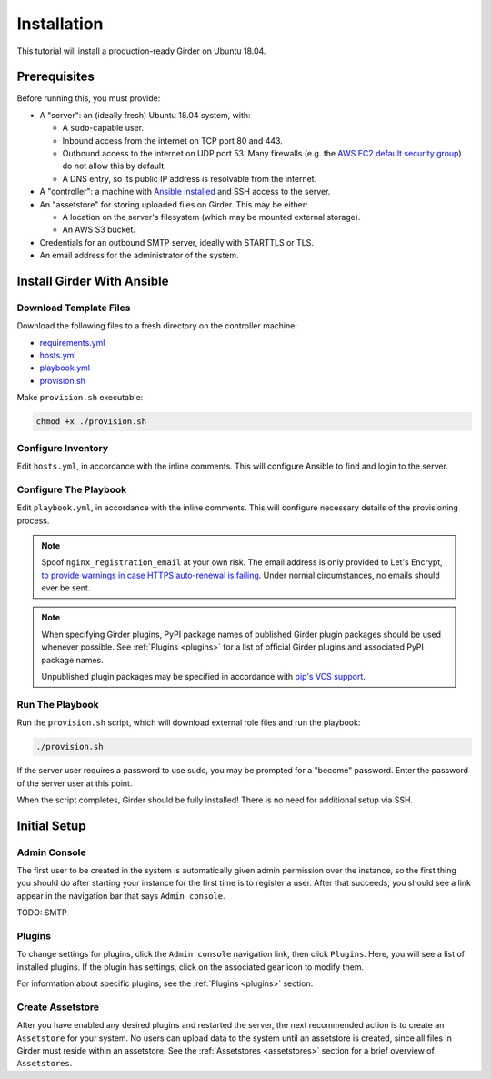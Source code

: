Installation
============

This tutorial will install a production-ready Girder on Ubuntu 18.04.

Prerequisites
-------------
Before running this, you must provide:

* A "server": an (ideally fresh) Ubuntu 18.04 system, with:

  * A ``sudo``-capable user.
  * Inbound access from the internet on TCP port 80 and 443.
  * Outbound access to the internet on UDP port 53. Many firewalls (e.g. the
    `AWS EC2 default security group <https://docs.aws.amazon.com/AWSEC2/latest/UserGuide/using-network-security.html#default-security-group>`_)
    do not allow this by default.
  * A DNS entry, so its public IP address is resolvable from the internet.

* A "controller": a machine with
  `Ansible installed <https://docs.ansible.com/ansible/latest/installation_guide/intro_installation.html>`_
  and SSH access to the server.

* An "assetstore" for storing uploaded files on Girder. This may be either:

  * A location on the server's filesystem (which may be mounted external storage).
  * An AWS S3 bucket.

* Credentials for an outbound SMTP server, ideally with STARTTLS or TLS.

* An email address for the administrator of the system.

Install Girder With Ansible
---------------------------
Download Template Files
+++++++++++++++++++++++
Download the following files to a fresh directory on the controller machine:

* `requirements.yml <https://raw.githubusercontent.com/girder/girder/master/devops/production-template/requirements.yml>`_
* `hosts.yml <https://raw.githubusercontent.com/girder/girder/master/devops/production-template/hosts.yml>`_
* `playbook.yml <https://raw.githubusercontent.com/girder/girder/master/devops/production-template/playbook.yml>`_
* `provision.sh <https://raw.githubusercontent.com/girder/girder/master/devops/production-template/provision.sh>`_

Make ``provision.sh`` executable:

.. code-block:: bash

   chmod +x ./provision.sh

Configure Inventory
+++++++++++++++++++
Edit ``hosts.yml``, in accordance with the inline comments.
This will configure Ansible to find and login to the server.

Configure The Playbook
++++++++++++++++++++++
Edit ``playbook.yml``, in accordance with the inline comments.
This will configure necessary details of the provisioning process.

.. note::
   Spoof ``nginx_registration_email`` at your own risk.
   The email address is only provided to Let's Encrypt,
   `to provide warnings in case HTTPS auto-renewal is failing <https://letsencrypt.org/docs/expiration-emails/>`_.
   Under normal circumstances, no emails should ever be sent.

.. note::
   When specifying Girder plugins, PyPI package names of published Girder plugin packages should be
   used whenever possible. See :ref:`Plugins <plugins>` for a list of official Girder plugins and associated
   PyPI package names.

   Unpublished plugin packages may be specified in accordance with
   `pip's VCS support <https://pip.pypa.io/en/stable/reference/pip_install/#vcs-support>`_.

Run The Playbook
++++++++++++++++
Run the ``provision.sh`` script, which will download external role files and run the playbook:

.. code-block:: bash

   ./provision.sh

If the server user requires a password to use sudo, you may be prompted for a "become" password.
Enter the password of the server user at this point.

When the script completes, Girder should be fully installed! There is no need for additional setup
via SSH.

Initial Setup
-------------
Admin Console
+++++++++++++

The first user to be created in the system is automatically given admin permission
over the instance, so the first thing you should do after starting your instance for
the first time is to register a user. After that succeeds, you should see a link
appear in the navigation bar that says ``Admin console``.

TODO: SMTP

Plugins
+++++++
To change settings for plugins, click the ``Admin console`` navigation link, then click
``Plugins``. Here, you will see a list of installed plugins. If the plugin has
settings, click on the associated gear icon to modify them.

For information about specific plugins, see the :ref:`Plugins <plugins>` section.

Create Assetstore
+++++++++++++++++
After you have enabled any desired plugins and restarted the server, the next
recommended action is to create an ``Assetstore`` for your system. No users
can upload data to the system until an assetstore is created, since all files
in Girder must reside within an assetstore. See the :ref:`Assetstores <assetstores>` section
for a brief overview of ``Assetstores``.
